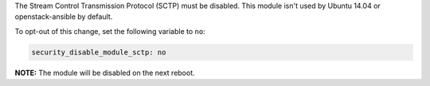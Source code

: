 The Stream Control Transmission Protocol (SCTP) must be disabled. This module
isn't used by Ubuntu 14.04 or openstack-ansible by default.

To opt-out of this change, set the following variable to ``no``:

.. code-block:: yaml

    security_disable_module_sctp: no

**NOTE:** The module will be disabled on the next reboot.
